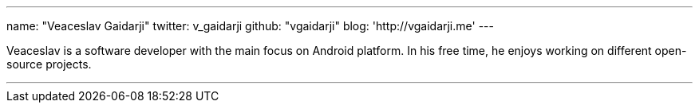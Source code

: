 ---
name: "Veaceslav Gaidarji"
twitter: v_gaidarji
github: "vgaidarji"
blog: 'http://vgaidarji.me'
---

Veaceslav is a software developer with the main focus on Android platform. 
In his free time, he enjoys working on different open-source projects.

---

